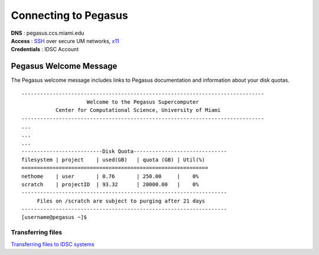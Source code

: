 Connecting to Pegasus 
=====================

| **DNS** : pegasus.ccs.miami.edu 
| **Access** : `SSH <https://acs-docs.readthedocs.io/services/1-access.html#ssh>`__ over secure UM networks, `x11 <https://acs-docs.readthedocs.io/services/1-access.html#x11>`__ 
| **Credentials** : IDSC Account 


Pegasus Welcome Message
-----------------------

The Pegasus welcome message includes links to Pegasus documentation and
information about your disk quotas.

::

    ------------------------------------------------------------------------------
                         Welcome to the Pegasus Supercomputer
               Center for Computational Science, University of Miami 
    ------------------------------------------------------------------------------
    ...
    ...
    ...
    --------------------------Disk Quota------------------------------
    filesystem | project    | used(GB)   | quota (GB) | Util(%)   
    ============================================================
    nethome    | user       | 0.76       | 250.00     |    0%
    scratch    | projectID  | 93.32      | 20000.00   |    0%
    ------------------------------------------------------------------
         Files on /scratch are subject to purging after 21 days       
    ------------------------------------------------------------------
    [username@pegasus ~]$



Transferring files
~~~~~~~~~~~~~~~~~~

`Transferring files to IDSC systems <https://acs-docs.readthedocs.io/services/2-transfer.html>`__

